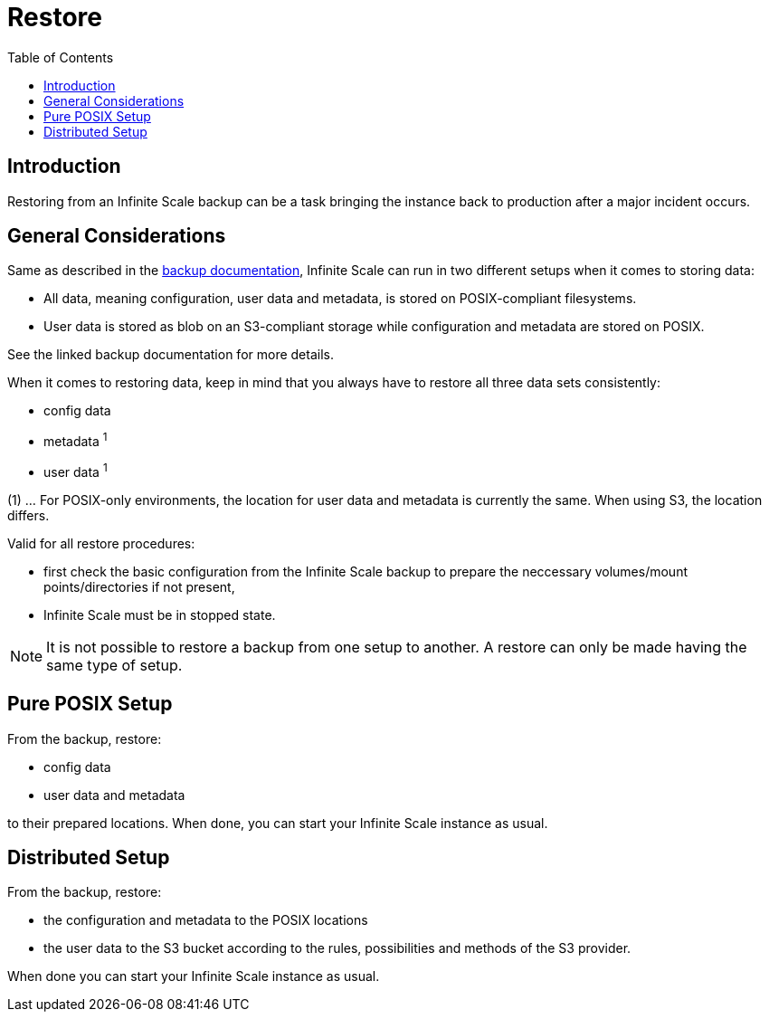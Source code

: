 = Restore
:toc: right

:description: Restoring from an Infinite Scale backup can be a task bringing the instance back to production after a major incident occurs.

== Introduction

{description}

== General Considerations

Same as described in the xref:maintenance/backup.adoc#general-considerations[backup documentation], Infinite Scale can run in two different setups when it comes to storing data:

* All data, meaning configuration, user data and metadata, is stored on POSIX-compliant filesystems.
* User data is stored as blob on an S3-compliant storage while configuration and metadata are stored on POSIX.

See the linked backup documentation for more details.

When it comes to restoring data, keep in mind that you always have to restore all three data sets consistently:

* config data
* metadata ^1^
* user data ^1^

(1) ... For POSIX-only environments, the location for user data and metadata is currently the same. When using S3, the location differs.

Valid for all restore procedures:

* first check the basic configuration from the Infinite Scale backup to prepare the neccessary volumes/mount points/directories if not present,
* Infinite Scale must be in stopped state.

NOTE: It is not possible to restore a backup from one setup to another. A restore can only be made having the same type of setup.

== Pure POSIX Setup

From the backup, restore:

* config data
* user data and metadata

to their prepared locations. When done, you can start your Infinite Scale instance as usual.

== Distributed Setup

From the backup, restore:

* the configuration and metadata to the POSIX locations
* the user data to the S3 bucket according to the rules, possibilities and methods of the S3 provider.

When done you can start your Infinite Scale instance as usual.
